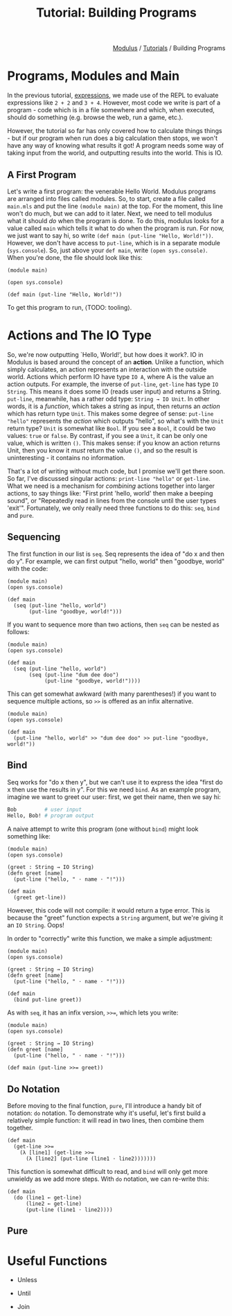 #+html_head: <link rel="stylesheet" href="../modulus-style.css" type="text/css"/>
#+title: Tutorial: Building Programs
#+options: toc:nil num:nil html-postamble:nil

#+html: <div style="text-align:right">
[[file:f:/Home/wiki/mls/io/index.org][Modulus]] / [[file:index.org][Tutorials]] / Building Programs
#+html: </div>

* Programs, Modules and Main
In the previous tutorial, [[file:expressions.org][expressions]], we made use of the REPL to evaluate
expressions like =2 + 2= and =3 + 4=. However, most code we write is part of a
program - code which is in a file somewhere and which, when executed, should do
something (e.g. browse the web, run a game, etc.). 

However, the tutorial so far has only covered how to calculate things things -
but if our program when run does a big calculation then stops, we won't have any
way of knowing what results it got! A program needs some way of taking input
from the world, and outputting results into the world. This is IO. 


** A First Program 
Let's write a first program: the venerable Hello World. Modulus programs are
arranged into files called modules. So, to start, create a file called
=main.mls= and put the line =(module main)= at the top. For the moment, this
line won't do much, but we can add to it later. Next, we need to tell modulus
what it should /do/ when the program is done. To do this, modulus looks for a
value called =main= which tells it what to do when the program is run. For now,
we just want to say hi, so write =(def main (put-line "Hello, World!"))=.
However, we don't have access to =put-line=, which is in a separate module
(=sys.console=). So, just above your =def main=, write =(open sys.console)=.
When you're done, the file should look like this:

#+begin_src modulus
(module main)

(open sys.console)

(def main (put-line "Hello, World!"))
#+end_src

To get this program to run, ⟨TODO: tooling⟩.


* Actions and The IO Type
So, we're now outputting `Hello, World!', but how does it work?. IO in Modulus
is based around the concept of an *action*. Unlike a function, which simply
calculates, an action represents an interaction with the outside world. Actions
which perform IO have type =IO A=, where A is the value an action outputs. For
example, the inverse of =put-line=, =get-line= has type =IO String=. This means
it does some IO (reads user input) and returns a String. =put-line=, meanwhile,
has a rather odd type: =String → IO Unit=. In other words, it is a /function/,
which takes a string as input, then returns an /action/ which has return type
=Unit=. This makes some degree of sense: =put-line "hello"= represents the
/action/ which outputs "hello", so what's with the =Unit= return type? =Unit= is
somewhat like =Bool=. If you see a =Bool=, it could be two values: =true= or
=false=. By contrast, if you see a =Unit=, it can be only one value, which is
written =()=. This makes sense: if you know an action returns Unit, then you
know it /must/ return the value =()=, and so the result is uninteresting - it
contains no information.


That's a lot of writing without much code, but I promise we'll get there soon.
So far, I've discussed singular actions: =print-line "hello"= or
=get-line=. What we need is a mechanism for /combining/ actions together into
larger actions, to say things like: "First print 'hello, world' then make a
beeping sound", or "Repeatedly read in lines from the console until the user
types 'exit'". Fortunately, we only really need three functions to do this:
=seq=, =bind= and =pure=.

** Sequencing
The first function in our list is =seq=. Seq represents the idea of "do x and
then do y". For example, we can first output "hello, world" then "goodbye,
world" with the code:

#+begin_src modulus
(module main)
(open sys.console)

(def main
  (seq (put-line "hello, world")
       (put-line "goodbye, world!")))
#+end_src

If you want to sequence more than two actions, then =seq= can be nested as follows:

#+begin_src modulus
(module main)
(open sys.console)

(def main
  (seq (put-line "hello, world")
       (seq (put-line "dum dee doo")
            (put-line "goodbye, world!"))))
#+end_src

This can get somewhat awkward (with many parentheses!) if you want to sequence
multiple actions, so =>>= is offered as an infix alternative. 

#+begin_src modulus
(module main)
(open sys.console)

(def main
  (put-line "hello, world" >> "dum dee doo" >> put-line "goodbye, world!"))
#+end_src

** Bind
Seq works for "do x then y", but we can't use it to express the idea "first do x
then use the results in y". For this we need =bind=. As an example program,
imagine we want to greet our user: first, we get their name, then we say hi:

#+begin_src perl
Bob         # user input
Hello, Bob! # program output
#+end_src

A naive attempt to write this program (one without =bind=) might look something
like:

#+begin_src modulus
(module main)
(open sys.console)

(greet : String → IO String)
(defn greet [name]
  (put-line ("hello, " ⋅ name ⋅ "!")))

(def main
  (greet get-line))
#+end_src

However, this code will not compile: it would return a type error. This is
because the "greet" function expects a =String= argument, but we're giving it an
=IO String=. Oops! 

In order to "correctly" write this function, we make a simple adjustment:  

#+begin_src modulus
(module main)
(open sys.console)

(greet : String → IO String)
(defn greet [name]
  (put-line ("hello, " ⋅ name ⋅ "!")))

(def main
  (bind put-line greet))
#+end_src

As with =seq=, it has an infix version, ~>>=~, which lets you write:

#+begin_src modulus
(module main)
(open sys.console)

(greet : String → IO String)
(defn greet [name]
  (put-line ("hello, " ⋅ name ⋅ "!")))

(def main (put-line >>= greet))
#+end_src

** Do Notation
Before moving to the final function, =pure=, I'll introduce a handy bit of
notation: =do= notation. To demonstrate why it's useful, let's first build a
relatively simple function: it will read in two lines, then combine them
together.

#+begin_src modulus
(def main 
  (get-line >>=
    (λ [line1] (get-line >>=
      (λ [line2] (put-line (line1 ⋅ line2)))))))
#+end_src

This function is somewhat difficult to read, and =bind= will only get more
unwieldy as we add more steps. With =do= notation, we can re-write this:

#+begin_src modulus
(def main
  (do (line1 ← get-line)
      (line2 ← get-line)
      (put-line (line1 ⋅ line2))))
#+end_src
 
** Pure


* Useful Functions
+ Unless

+ Until

+ Join


